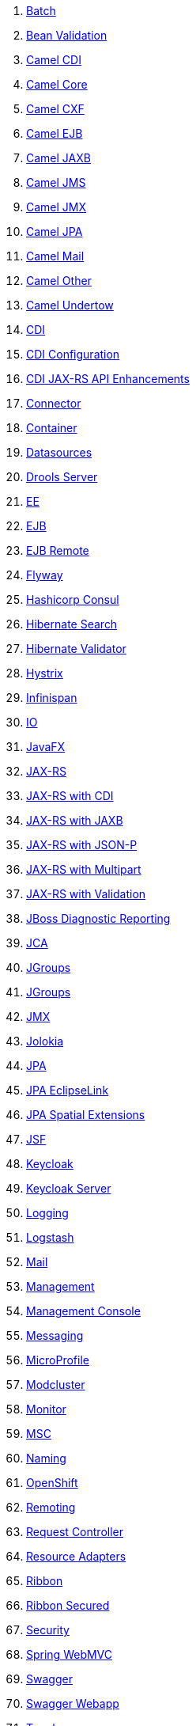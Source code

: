. link:fractions/batch-jberet.adoc[Batch]
. link:fractions/bean-validation.adoc[Bean Validation]
. link:fractions/camel-cdi.adoc[Camel CDI]
. link:fractions/camel-core.adoc[Camel Core]
. link:fractions/camel-cxf.adoc[Camel CXF]
. link:fractions/camel-ejb.adoc[Camel EJB]
. link:fractions/camel-jaxb.adoc[Camel JAXB]
. link:fractions/camel-jms.adoc[Camel JMS]
. link:fractions/camel-jmx.adoc[Camel JMX]
. link:fractions/camel-jpa.adoc[Camel JPA]
. link:fractions/camel-mail.adoc[Camel Mail]
. link:fractions/camel-other.adoc[Camel Other]
. link:fractions/camel-undertow.adoc[Camel Undertow]
. link:fractions/cdi.adoc[CDI]
. link:fractions/cdi-config.adoc[CDI Configuration]
. link:fractions/cdi-jaxrsapi.adoc[CDI JAX-RS API Enhancements]
. link:fractions/connector.adoc[Connector]
. link:fractions/container.adoc[Container]
. link:fractions/datasources.adoc[Datasources]
. link:fractions/drools-server.adoc[Drools Server]
. link:fractions/ee.adoc[EE]
. link:fractions/ejb.adoc[EJB]
. link:fractions/ejb-remote.adoc[EJB Remote]
. link:fractions/flyway.adoc[Flyway]
. link:fractions/topology-consul.adoc[Hashicorp Consul]
. link:fractions/hibernate-search.adoc[Hibernate Search]
. link:fractions/hibernate-validator.adoc[Hibernate Validator]
. link:fractions/hystrix.adoc[Hystrix]
. link:fractions/infinispan.adoc[Infinispan]
. link:fractions/io.adoc[IO]
. link:fractions/javafx.adoc[JavaFX]
. link:fractions/jaxrs.adoc[JAX-RS]
. link:fractions/jaxrs-cdi.adoc[JAX-RS with CDI]
. link:fractions/jaxrs-jaxb.adoc[JAX-RS with JAXB]
. link:fractions/jaxrs-jsonp.adoc[JAX-RS with JSON-P]
. link:fractions/jaxrs-multipart.adoc[JAX-RS with Multipart]
. link:fractions/jaxrs-validator.adoc[JAX-RS with Validation]
. link:fractions/jdr.adoc[JBoss Diagnostic Reporting]
. link:fractions/jca.adoc[JCA]
. link:fractions/jgroups.adoc[JGroups]
. link:fractions/topology-jgroups.adoc[JGroups]
. link:fractions/jmx.adoc[JMX]
. link:fractions/jolokia.adoc[Jolokia]
. link:fractions/jpa.adoc[JPA]
. link:fractions/jpa-eclipselink.adoc[JPA EclipseLink]
. link:fractions/jpa-spatial.adoc[JPA Spatial Extensions]
. link:fractions/jsf.adoc[JSF]
. link:fractions/keycloak.adoc[Keycloak]
. link:fractions/keycloak-server.adoc[Keycloak Server]
. link:fractions/logging.adoc[Logging]
. link:fractions/logstash.adoc[Logstash]
. link:fractions/mail.adoc[Mail]
. link:fractions/management.adoc[Management]
. link:fractions/management-console.adoc[Management Console]
. link:fractions/messaging.adoc[Messaging]
. link:fractions/microprofile.adoc[MicroProfile]
. link:fractions/mod_cluster.adoc[Modcluster]
. link:fractions/monitor.adoc[Monitor]
. link:fractions/msc.adoc[MSC]
. link:fractions/naming.adoc[Naming]
. link:fractions/topology-openshift.adoc[OpenShift]
. link:fractions/remoting.adoc[Remoting]
. link:fractions/request-controller.adoc[Request Controller]
. link:fractions/resource-adapters.adoc[Resource Adapters]
. link:fractions/ribbon.adoc[Ribbon]
. link:fractions/ribbon-secured.adoc[Ribbon Secured]
. link:fractions/security.adoc[Security]
. link:fractions/spring.adoc[Spring WebMVC]
. link:fractions/swagger.adoc[Swagger]
. link:fractions/swagger-webapp.adoc[Swagger Webapp]
. link:fractions/topology.adoc[Topology]
. link:fractions/topology-webapp.adoc[Topology UI]
. link:fractions/transactions.adoc[Transactions]
. link:fractions/undertow.adoc[Undertow]
. link:fractions/vertx.adoc[Vert.x]
. link:fractions/webservices.adoc[Web Services]
. link:fractions/zipkin-jaxrs.adoc[Zipkin - JAXRS Support]
